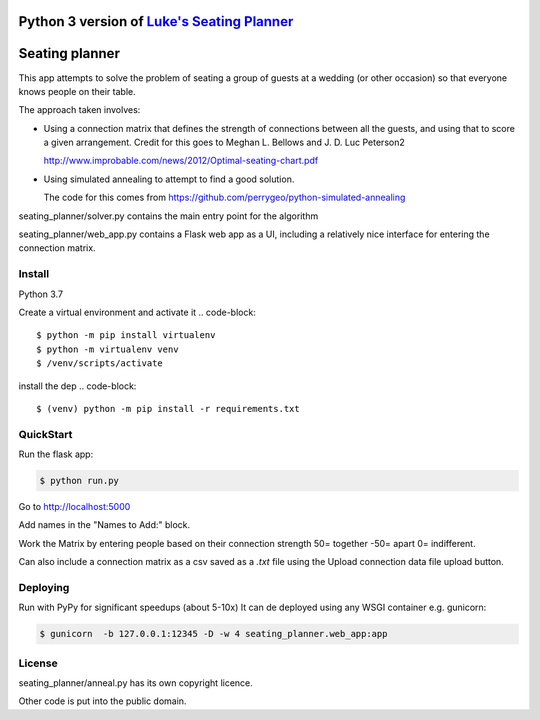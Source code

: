 Python 3 version of `Luke's Seating Planner <https://bitbucket.org/spookylukey/seating-planner/src/default/>`_
==================================================================================================================


.. |Python Version Support| image:: https://img.shields.io/badge/python-3.7%7C3.8-green.svg
    :target: https://python.org/


Seating planner
===============

This app attempts to solve the problem of seating a group of guests at a wedding
(or other occasion) so that everyone knows people on their table.

The approach taken involves:

* Using a connection matrix that defines the strength of connections between all
  the guests, and using that to score a given arrangement. Credit for this goes to
  Meghan L. Bellows and J. D. Luc Peterson2

  http://www.improbable.com/news/2012/Optimal-seating-chart.pdf

* Using simulated annealing to attempt to find a good solution.

  The code for this comes from https://github.com/perrygeo/python-simulated-annealing


seating_planner/solver.py contains the main entry point for the algorithm

seating_planner/web_app.py contains a Flask web app as a UI, including a
relatively nice interface for entering the connection matrix.

Install
-----------------------
Python 3.7

Create a virtual environment and activate it
.. code-block::

    $ python -m pip install virtualenv
    $ python -m virtualenv venv
    $ /venv/scripts/activate

install the dep
.. code-block::

    $ (venv) python -m pip install -r requirements.txt


QuickStart
------------------------

Run the flask app:

.. code-block::

    $ python run.py

Go to http://localhost:5000

Add names in the "Names to Add:" block.

Work the Matrix by entering people based on their connection strength 50= together -50= apart 0= indifferent.

Can also include a connection matrix as a csv saved as a `.txt` file using the Upload connection data file upload button.

Deploying
--------------------------
Run with PyPy for significant speedups (about 5-10x)
It can de deployed using any WSGI container e.g. gunicorn:

.. code-block::

    $ gunicorn  -b 127.0.0.1:12345 -D -w 4 seating_planner.web_app:app


License
-------

seating_planner/anneal.py has its own copyright licence.

Other code is put into the public domain.
